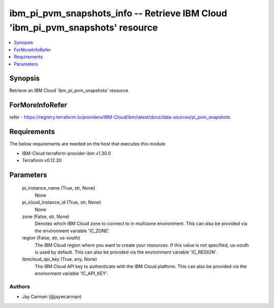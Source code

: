 
ibm_pi_pvm_snapshots_info -- Retrieve IBM Cloud 'ibm_pi_pvm_snapshots' resource
===============================================================================

.. contents::
   :local:
   :depth: 1


Synopsis
--------

Retrieve an IBM Cloud 'ibm_pi_pvm_snapshots' resource


ForMoreInfoRefer
----------------
refer - https://registry.terraform.io/providers/IBM-Cloud/ibm/latest/docs/data-sources/pi_pvm_snapshots

Requirements
------------
The below requirements are needed on the host that executes this module.

- IBM-Cloud terraform-provider-ibm v1.30.0
- Terraform v0.12.20



Parameters
----------

  pi_instance_name (True, str, None)
    None


  pi_cloud_instance_id (True, str, None)
    None


  zone (False, str, None)
    Denotes which IBM Cloud zone to connect to in multizone environment. This can also be provided via the environment variable 'IC_ZONE'.


  region (False, str, us-south)
    The IBM Cloud region where you want to create your resources. If this value is not specified, us-south is used by default. This can also be provided via the environment variable 'IC_REGION'.


  ibmcloud_api_key (True, any, None)
    The IBM Cloud API key to authenticate with the IBM Cloud platform. This can also be provided via the environment variable 'IC_API_KEY'.













Authors
~~~~~~~

- Jay Carman (@jaywcarman)

